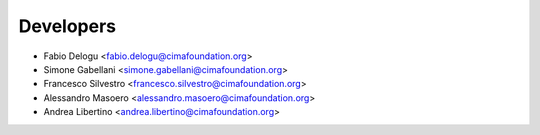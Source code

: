 ==========
Developers
==========

* Fabio Delogu <fabio.delogu@cimafoundation.org>
* Simone Gabellani <simone.gabellani@cimafoundation.org>
* Francesco Silvestro <francesco.silvestro@cimafoundation.org>
* Alessandro Masoero <alessandro.masoero@cimafoundation.org>
* Andrea Libertino <andrea.libertino@cimafoundation.org>

